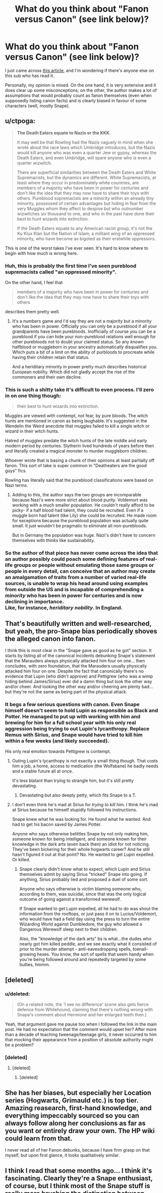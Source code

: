 #+TITLE: What do you think about "Fanon versus Canon" (see link below)?

* What do you think about "Fanon versus Canon" (see link below)?
:PROPERTIES:
:Author: Yuriy116
:Score: 7
:DateUnix: 1604069859.0
:DateShort: 2020-Oct-30
:FlairText: Discussion
:END:
I just came across [[http://members.madasafish.com/%7Ecj_whitehound/Fanfic/fanonvscanon.htm][this article]], and I'm wondering if there's anyone else on this sub who has read it.

Personally, my opinion is mixed. On the one hand, it is very extensive and it does clear up some misconceptions; on the other, the author makes a lot of assumptions that would probably count as fanon themselves (even when supposedly listing canon facts) and is clearly biased in favour of some characters (well, mostly Snape).


** u/ctpoga:
#+begin_quote
  *The Death Eaters equate to Nazis or the KKK.*

  It may well be that Rowling had the Nazis vaguely in mind when she wrote about the race laws which Umbridge introduces, but the Nazis would kill anyone who was even a quarter Jew or gypsy, whereas the Death Eaters, and even Umbridge, will spare anyone who is even a quarter wizwitch.

  There are superficial similarities between the Death Eaters and White Supremacists, but the dynamics are different. White Supremacists, at least where they occur in predominately white countries, are members of a majority who have been in power for centuries and don't like the idea that they may now have to share their toys with others. Pureblood supremacists are a minority within an already tiny minority, possessed of certain advantages but hiding in fear from the very Muggles whom they affect to despise but who outnumber wizwitches six thousand to one, and who in the past have done their best to hunt wizards into extinction.

  If the Death Eaters equate to any American racist group, it's not the Ku Klux Klan but the Nation of Islam; a militant wing of an oppressed minority, who have become as bigoted as their erstwhile oppressors.
#+end_quote

This is one of the worst takes I've ever seen. It's hard to know where to begin with how much is wrong here.
:PROPERTIES:
:Author: ctpoga
:Score: 12
:DateUnix: 1604076170.0
:DateShort: 2020-Oct-30
:END:

*** Huh, this is probably the first time I've seen pureblood supremacists called "an oppressed minority".

On the other hand, I feel that

#+begin_quote
  members of a majority who have been in power for centuries and don't like the idea that they may now have to share their toys with others
#+end_quote

describes them pretty well.
:PROPERTIES:
:Author: Yuriy116
:Score: 10
:DateUnix: 1604077470.0
:DateShort: 2020-Oct-30
:END:

**** It's a numbers game and I'd say they are not a majority but a minority who has been in power. Officially you can only be a pureblood if all your grandparents have been purebloods. Inofficially of course you can be a pureblood if you can hide your non-pureblood relations well enough for other purebloods not to doubt your claimed status. So any /known/ halfblood or muggleborn in your ancestry automatically disqualifies you. Which puts a bit of a limit on the ability of purbloods to procreate while having their children retain that status.

And a heriditary minority in power pretty much describes historical European nobility. Which did not gladly accept the rise of the commoners and their own decline.
:PROPERTIES:
:Author: Krististrasza
:Score: 2
:DateUnix: 1604085509.0
:DateShort: 2020-Oct-30
:END:


*** This is such a shitty take it's difficult to even process. I'll zero in on one thing though:

#+begin_quote
  their best to hunt wizards into extinction.
#+end_quote

Muggles are viewed with contempt, not fear, by pure bloods. The witch hunts are mentioned in canon as being laughable. It's suggested in the Wendelin the Weird anecdote that muggles failed to kill a single witch or wizard in their witch hunts.

Hatred of muggles predate the witch hunts of the late middle and early modern period by centuries. Slytherin lived hundreds of years before then and literally created a magical monster to murder muggleborn children.

Whoever wrote that is basing a chunk of their opinions at least partially off fanon. This sort of take is super common in "Deatheaters are the good guys" fics.

Rowling has literally said that the pureblood classifications were based on Nazi terms.
:PROPERTIES:
:Author: IneptProfessional
:Score: 8
:DateUnix: 1604081346.0
:DateShort: 2020-Oct-30
:END:

**** Adding to this, the author says the two groups are incomparable because Nazi's were more strict about blood purity. Voldemort was working with a much smaller population. He couldn't really afford to be picky- if a half blood had talent, they could be recruited. Even if a muggle born had talent (like Lily) she could be recruited. He made room for exceptions because the pureblood population was actually quite small. It just wouldn't be pragmatic to eliminate all non-purebloods.

But in Germany the population was huge. Nazi's didn't have to concern themselves with thinks like sustainability.
:PROPERTIES:
:Score: 3
:DateUnix: 1604085783.0
:DateShort: 2020-Oct-30
:END:


*** So the author of that piece has never come across the idea that an author possibly could poach some defining features of real-life groups or people without emulating those same groups or people in every detail, can conceive that an author may create an amalgamation of traits from a number of varied real-life sources, is unable to wrap his head around using examples from outside the US and is incapable of comprehending a /minority/ who has been in power for centuries and is now declining in importance.\\
Like, for instance, /heriditary nobility/. In England.
:PROPERTIES:
:Author: Krististrasza
:Score: 2
:DateUnix: 1604084935.0
:DateShort: 2020-Oct-30
:END:


** That's beautifully written and well-researched, but yeah, the pro-Snape bias periodically shoves the alleged canon into fanon.

I think this is most clear in the "Snape gave as good as he got" section. It starts by listing all of the canonical incidents debunking Snape's statement that the Marauders always physically attacked him four on one... then concludes, with zero foundation, that the Marauders usually physically attacked him four on one. Despite the fact that canonically there's no evidence that Lupin (who didn't approve) and Pettigrew (who was a wimp hiding behind James/Sirius) ever did a damn thing but look the other way and/or cheer. And looking the other way and/or cheering are plenty bad... but they're not the same as being part of the physical attack.
:PROPERTIES:
:Score: 10
:DateUnix: 1604072432.0
:DateShort: 2020-Oct-30
:END:

*** It begs a few serious questions with canon. Even Snape himself doesn't seem to hold Lupin as responsible as Black and Potter. He managed to put up with working with him and brewing for him for a full school year with his only real aggression being trying to out Lupin's lycanthropy. Replace Remus with Sirius, and Snape would have tried to kill him within a few weeks (and likely succeeded).

His only real emotion towards Pettigrew is contempt.
:PROPERTIES:
:Author: datcatburd
:Score: 12
:DateUnix: 1604073130.0
:DateShort: 2020-Oct-30
:END:

**** Outing Lupin's lycanthopy is not exactly a small thing though. That costs him a job, a home, access to medication (the Wolfsbane) he badly needs and a stable future all at once.

It's less blatant than trying to strangle him, but it's still pretty devastating.
:PROPERTIES:
:Author: AlamutJones
:Score: 2
:DateUnix: 1604097481.0
:DateShort: 2020-Oct-31
:END:

***** Devastating but also deeply petty, which fits Snape to a T.
:PROPERTIES:
:Author: datcatburd
:Score: 2
:DateUnix: 1604160801.0
:DateShort: 2020-Oct-31
:END:


**** I don't even think he's mad at Sirius for /trying to kill him./ I think he's mad at Sirius because he himself stupidly followed his instructions.

Snape knew what he was looking for. He found what he wanted. And had to get his bacon saved by James Potter.

Anyone who says otherwise belittles Snape by not only making him, someone known for being intelligent, and someone known for their knowledge in the dark arts (even back then) an idiot for not noticing. They've been bickering for their whole hogwarts career? And he still hasn't figured it out at that point? No. He wanted to get Lupin expelled. Or killed.
:PROPERTIES:
:Author: Nyanmaru_San
:Score: 2
:DateUnix: 1604128502.0
:DateShort: 2020-Oct-31
:END:

***** Snape clearly didn't know what to expect, which Lupin and Sirius themselves admit by saying Sirius "tricked" Snape into going. If anything, Sirius probably lied and proposed a duel of some sort.

Anyone who says otherwise is victim blaming someone who, according to them, was suicidal, since that was the only logical outcome of going against a transformed werewolf.

If Snape wanted to get Lupin expelled, all he had to do was shout the information from the rooftops, or just pass it on to Lucius/Voldemort, who would have had a field day using the press to turn the entire Wizarding World against Dumbledore, the guy who allowed a Dangerous Werewolf sleep next to their children.

Also, the "knowledge of the dark arts" bs is what...the dudes who nearly got him killed peddle, and we see exactly what it consisted of prior to the murder attempt - anti-eavesdropping spells, toenail-growing hexes. You know, the sort of spells that seem handy when you're being followed around and repeatedly targeted by some bullies, hmmm.
:PROPERTIES:
:Author: Vrajitoarea
:Score: 2
:DateUnix: 1604138507.0
:DateShort: 2020-Oct-31
:END:


** [deleted]
:PROPERTIES:
:Score: 7
:DateUnix: 1604074876.0
:DateShort: 2020-Oct-30
:END:

*** u/deleted:
#+begin_quote
  (On a related note, the 'I see no difference' scene also gets fierce defence from Whitehound, claiming that there's nothing wrong with Snape's comment about Hermione and her enlarged teeth then.)
#+end_quote

Yeah, that argument gave me pause too when I followed the link in the main post. He had no expectation that the comment would upset her? After more than a decade of teaching tweenage/teenage girls, it never occurred to him that mocking their appearance from a position of absolute authority might be a problem?
:PROPERTIES:
:Score: 6
:DateUnix: 1604075619.0
:DateShort: 2020-Oct-30
:END:


*** [deleted]
:PROPERTIES:
:Score: 1
:DateUnix: 1604077033.0
:DateShort: 2020-Oct-30
:END:

**** [deleted]
:PROPERTIES:
:Score: 1
:DateUnix: 1604077497.0
:DateShort: 2020-Oct-30
:END:

***** [deleted]
:PROPERTIES:
:Score: 3
:DateUnix: 1604077548.0
:DateShort: 2020-Oct-30
:END:


** She has her biases, but especially her Location series (Hogwarts, Grimauld etc.) is top tier. Amazing reasearch, first-hand knowledge, and everything impeccably sourced so you can always follow along her conclusions as far as you want or entirely draw your own. The HP wiki could learn from that.

I never read all of her Fanon debunks, because I have firm grasp on that myself, but upon first glance, it looks qualitatively similar.
:PROPERTIES:
:Author: Sescquatch
:Score: 4
:DateUnix: 1604079049.0
:DateShort: 2020-Oct-30
:END:


** I think I read that some months ago... I think it's fascinating. Clearly they're a Snape enthusiast, of course, but I think most of the Snape stuff is really more brushing the distinction between fanon and fan theory/inference. The former being an idea that is accepted as fact, whereas the latter is an extension of textual information. Of course, we might call this a distinction without a difference but I do think there's value in distinguishing headcanons, fanon and theories.
:PROPERTIES:
:Author: FrameworkisDigimon
:Score: 1
:DateUnix: 1604138099.0
:DateShort: 2020-Oct-31
:END:


** Terrific. Amazing resource and very informative. There are things I disagree with her on, but more things she convinced me of. Plus it's written so well it inspires envy.
:PROPERTIES:
:Author: pet_genius
:Score: 1
:DateUnix: 1604071790.0
:DateShort: 2020-Oct-30
:END:


** Completely agree, the author uncovered tons of information and issues, which are completely valid and it makes it very valuable resource, on the other hand she is obviously biased towards her interpretation of the canon (e.g., good Snape).
:PROPERTIES:
:Author: ceplma
:Score: 1
:DateUnix: 1604073888.0
:DateShort: 2020-Oct-30
:END:


** why does this website look like it was written in 1994
:PROPERTIES:
:Author: LilyPotter123
:Score: 1
:DateUnix: 1604098786.0
:DateShort: 2020-Oct-31
:END:


** I don't feel she's particularly biased towards Snape, British mannerisms among other things are much different than the USA's, etc.

Claire Jordan (the author of this article) is an incredible intelligent individual who has lived in the UK all her life iirc, and knows the culture extremely well. And she's very good at examining and looking at different perspectives.

That's just my two cents, either way it's a well thought out and well written article whether you agree with her or not.
:PROPERTIES:
:Author: Mishcl
:Score: 1
:DateUnix: 1604070603.0
:DateShort: 2020-Oct-30
:END:

*** She insists Snape isn't biased towards his House, and simply favors Draco because he has "genuine potions ability" and that Neville is "genuinely a bad and dangerous Potions student" thus deserving of the attitude he's given... despite Snape treating them both the same throughout the books as he does on their very first day of class.

She rather openly implies we should blame Potter's attitude toward Snape on him being "working class and friends with an actual girl".

The author has some good insight, but badly needs to check her own biases, especially when she says Snape was based on someone she knows.
:PROPERTIES:
:Author: datcatburd
:Score: 13
:DateUnix: 1604074032.0
:DateShort: 2020-Oct-30
:END:

**** u/Vrajitoarea:
#+begin_quote
  simply favors Draco because he has "genuine potions ability" and
#+end_quote

Which Draco does, and there's not much favouring going on? Snape doesn't break any school rules to favour Draco, unlike McGonagall with Harry, for example, and he doesn't do anything about Ron trying to attack Draco, Hagrid threatening Draco with torture, McGonagall not doing anything when Draco /is/ tortured by BCJ, etc.

#+begin_quote
  Neville is "genuinely a bad and dangerous Potions student"
#+end_quote

Which he is. Even McGonagall openly treats him as hopeless and an embarrassment to her.

#+begin_quote
  despite Snape treating them both the same throughout the books as he does on their very first day of class.
#+end_quote

When Draco displays genuine potions ability, and Neville nearly injures the entire classroom.

#+begin_quote
  She rather openly implies we should blame Potter's attitude toward Snape on him being "working class and friends with an actual girl".
#+end_quote

Considering he starts calling Snape "Snivellus" (i.e. weak) for choosing to follow Lily out of the compartment and the confrontation, and he also mocks Lily for being nonconfrontational, sounds believable enough, especially when taking into account James's general Toxic Masculinity 101 behaviour.

I don't think he targeted Snape /because/ he was working class, but rather took advantage of the direct effect of him being poor and a half-blood, and thus unpopular with the other Slytherins. James knew Snape would be an easy target, so he focused on him (and later on, according to JKR, he focused on Snape specifically because he was jealous of his friendship with Lily).
:PROPERTIES:
:Author: Vrajitoarea
:Score: 6
:DateUnix: 1604140616.0
:DateShort: 2020-Oct-31
:END:

***** I'd agree both of those opinions (under Snape's instruction) prove out, but I also think that is more down to Snape treating that as the expected result and the students, as students do, performing up or down to expectations.
:PROPERTIES:
:Author: datcatburd
:Score: 1
:DateUnix: 1604160936.0
:DateShort: 2020-Oct-31
:END:

****** I think it's the opposite, and the issue is that Snape has high expectations of everyone, chronically incompetent people like Neville included. He says as much in his speech regarding the OWLs, suggesting that he rarely, if ever, has a student fail their Potions OWL, and he seems genuinely frustrated that Neville, after an entire summer of supposedly studying the potion, still makes a disaster of it.

Flitwick constantly assigns Neville extra homework because he's so bad, and McGonagall treats him as hopeless, and neither of those methods produce any better results. Neville's probably good at Herbology because it involves almost no magic at all. I suspect part of it is because of his malfunctioning wand.

In HBP, Neville takes DADA with Snape, performs decently (thanks to his training with Harry + new wand), and...there's zero mention of Snape saying anything mean to Neville.

The same way there's never any mention of Snape unfairly praising Crabbe or mocking Dean.
:PROPERTIES:
:Author: Vrajitoarea
:Score: 3
:DateUnix: 1604234289.0
:DateShort: 2020-Nov-01
:END:

******* I attribute much of Neville not being singled out to Snape being much happier teaching DADA than potions.
:PROPERTIES:
:Author: datcatburd
:Score: -1
:DateUnix: 1604242194.0
:DateShort: 2020-Nov-01
:END:

******** Why would he be much happier teaching DADA? His supposed desire for the positions was a ruse agreed upon with Dumbledore, and the reason Snape went asking for the position in the first place was because Voldemort ordered him to do it, knowing it would be open because of his curse, and wanting a spy near Dumbledore.

In any case, "happy" was likely a feeling Snape wasn't experiencing as he was preparing Harry and his friends to face Voldemort in the near future, while knowing he'd have to kill Dumbledore even sooner, so it really feels like grasping at straws to fine some convoluted and flimsy explanation for Snape being harsh on Neville, when the obvious explanation is staring everyone in the face - Snape is generally demanding, shit students will fail to meet those demands and get criticised for it.
:PROPERTIES:
:Author: Vrajitoarea
:Score: 3
:DateUnix: 1604249269.0
:DateShort: 2020-Nov-01
:END:
